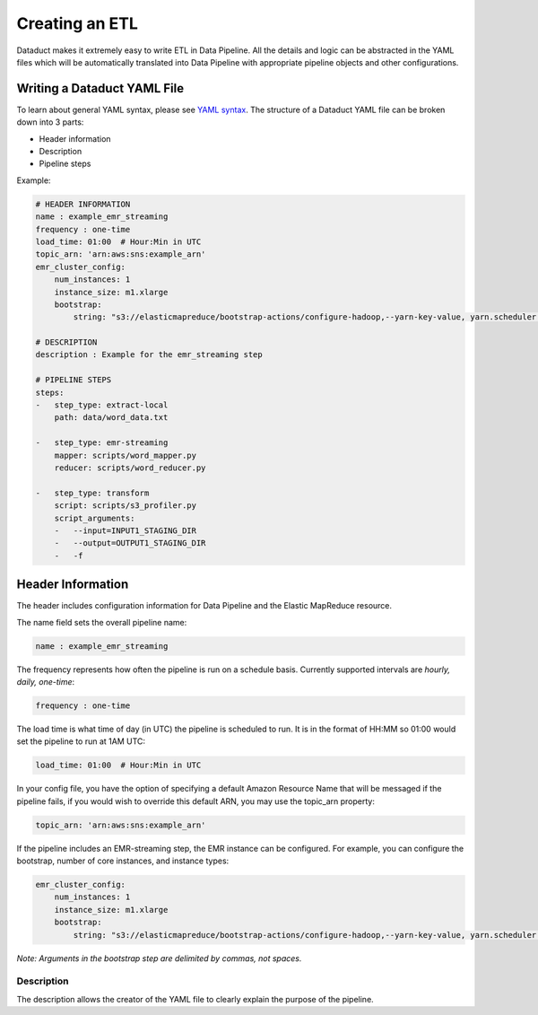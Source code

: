 Creating an ETL
===============

Dataduct makes it extremely easy to write ETL in Data Pipeline. All the
details and logic can be abstracted in the YAML files which will be
automatically translated into Data Pipeline with appropriate pipeline
objects and other configurations.

Writing a Dataduct YAML File
~~~~~~~~~~~~~~~~~~~~~~~~~~~~

To learn about general YAML syntax, please see `YAML
syntax <http://en.wikipedia.org/wiki/YAML>`__. The structure of a
Dataduct YAML file can be broken down into 3 parts:

-  Header information
-  Description
-  Pipeline steps

Example:

.. code:: yaml

    # HEADER INFORMATION
    name : example_emr_streaming
    frequency : one-time
    load_time: 01:00  # Hour:Min in UTC
    topic_arn: 'arn:aws:sns:example_arn'
    emr_cluster_config:
        num_instances: 1
        instance_size: m1.xlarge
        bootstrap:
            string: "s3://elasticmapreduce/bootstrap-actions/configure-hadoop,--yarn-key-value, yarn.scheduler.maximum-allocation-mb=9500"

    # DESCRIPTION
    description : Example for the emr_streaming step

    # PIPELINE STEPS
    steps:
    -   step_type: extract-local
        path: data/word_data.txt

    -   step_type: emr-streaming
        mapper: scripts/word_mapper.py
        reducer: scripts/word_reducer.py

    -   step_type: transform
        script: scripts/s3_profiler.py
        script_arguments:
        -   --input=INPUT1_STAGING_DIR
        -   --output=OUTPUT1_STAGING_DIR
        -   -f


Header Information
~~~~~~~~~~~~~~~~~~~~~~~~~~~~

The header includes configuration information for Data Pipeline and the
Elastic MapReduce resource.

The name field sets the overall pipeline name:

.. code:: yaml

    name : example_emr_streaming

The frequency represents how often the pipeline is run on a schedule
basis. Currently supported intervals are *hourly, daily, one-time*:

.. code:: yaml

    frequency : one-time

The load time is what time of day (in UTC) the pipeline is scheduled to
run. It is in the format of HH:MM so 01:00 would set the pipeline to run
at 1AM UTC:

.. code:: yaml

    load_time: 01:00  # Hour:Min in UTC

In your config file, you have the option of specifying a default Amazon
Resource Name that will be messaged if the pipeline fails, if you would wish to
override this default ARN, you may use the topic_arn property:

.. code:: yaml

    topic_arn: 'arn:aws:sns:example_arn'

If the pipeline includes an EMR-streaming step, the EMR instance can be
configured. For example, you can configure the bootstrap, number of core
instances, and instance types:

.. code:: yaml

    emr_cluster_config:
        num_instances: 1
        instance_size: m1.xlarge
        bootstrap:
            string: "s3://elasticmapreduce/bootstrap-actions/configure-hadoop,--yarn-key-value, yarn.scheduler.maximum-allocation-mb=9500"

*Note: Arguments in the bootstrap step are delimited by commas, not spaces.*

Description
^^^^^^^^^^^

The description allows the creator of the YAML file to clearly explain
the purpose of the pipeline.
